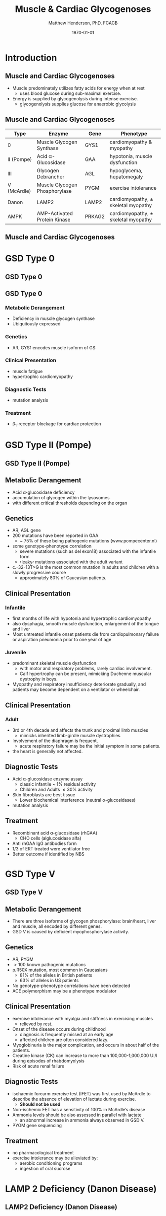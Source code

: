#+TITLE: Muscle & Cardiac Glycogenoses
#+AUTHOR: Matthew Henderson, PhD, FCACB
#+DATE: \today

:PROPERTIES:
#+DRAWERS: PROPERTIES
#+LaTeX_CLASS: beamer
#+LaTeX_CLASS_OPTIONS: [presentation, smaller]
#+BEAMER_THEME: Hannover
#+BEAMER_COLOR_THEME: whale
#+COLUMNS: %40ITEM %10BEAMER_env(Env) %9BEAMER_envargs(Env Args) %4BEAMER_col(Col) %10BEAMER_extra(Extra)
#+OPTIONS: H:2 toc:nil ^:t
#+PROPERTY: header-args:R :session *R*
#+PROPERTY: header-args :cache no
#+PROPERTY: header-args :tangle yes
#+STARTUP: beamer
#+STARTUP: overview
#+STARTUP: indent
# #+BEAMER_HEADER: \subtitle{Part 1: Maple Syrup Urine Diseas}
#+BEAMER_HEADER: \institute[NSO]{Newborn Screening Ontario | The University of Ottawa}
#+BEAMER_HEADER: \titlegraphic{\includegraphics[height=1cm,keepaspectratio]{../logos/NSO_logo.pdf}\includegraphics[height=1cm,keepaspectratio]{../logos/cheo-logo.png} \includegraphics[height=1cm,keepaspectratio]{../logos/UOlogoBW.eps}}
#+latex_header: \hypersetup{colorlinks,linkcolor=white,urlcolor=blue}
#+LaTeX_header: \usepackage{textpos}
#+LaTeX_header: \usepackage{textgreek}
#+LaTeX_header: \usepackage[version=4]{mhchem}
#+LaTeX_header: \usepackage{chemfig}
#+LaTeX_header: \usepackage{siunitx}
#+LaTeX_header: \usepackage{gensymb}
#+LaTex_HEADER: \usepackage[usenames,dvipsnames]{xcolor}
#+LaTeX_HEADER: \usepackage[T1]{fontenc}
#+LaTeX_HEADER: \usepackage{lmodern}
#+LaTeX_HEADER: \usepackage{verbatim}
#+LaTeX_HEADER: \usepackage{tikz}
#+LaTeX_HEADER: \usepackage{wasysym}
#+LaTeX_HEADER: \usetikzlibrary{shapes.geometric,arrows,decorations.pathmorphing,backgrounds,positioning,fit,petri}
:END:

#+BEGIN_EXPORT LaTeX
%\logo{\includegraphics[width=1cm,height=1cm,keepaspectratio]{../logos/NSO_logo_small.pdf}~%
%    \includegraphics[width=1cm,height=1cm,keepaspectratio]{../logos/UOlogoBW.eps}%
%}

\vspace{220pt}
\beamertemplatenavigationsymbolsempty
\setbeamertemplate{caption}[numbered]
\setbeamerfont{caption}{size=\tiny}
% \addtobeamertemplate{frametitle}{}{%
% \begin{textblock*}{100mm}(.85\textwidth,-1cm)
% \includegraphics[height=1cm,width=2cm]{cat}
% \end{textblock*}}
#+END_EXPORT 

* Introduction
** Muscle and Cardiac Glycogenoses

- Muscle predominately utilizes fatty acids for energy when at rest
  - uses blood glucose during sub-maximal exercise.
- Energy is supplied by glycogenolysis during intense exercise.
  - glycogenolysis supplies glucose for anaerobic glycolysis

** Muscle and Cardiac Glycogenoses

\scriptsize
| Type        | Enzyme                        | Gene   | Phenotype                             |
|-------------+-------------------------------+--------+---------------------------------------|
| 0           | Muscle Glycogen Synthase      | GYS1   | cardiomyopathy & myopathy             |
| II (Pompe)  | Acid \alpha-Glucosidase       | GAA    | hypotonia, muscle dysfunction         |
| III         | Glycogen Debrancher           | AGL    | hypoglycema, hepatomegaly             |
| V (McArdle) | Muscle Glycogen Phosphorylase | PYGM   | exercise intolerance                  |
| Danon       | LAMP2                         | LAMP2  | cardiomyopathy, \pm skeletal myopathy |
| AMPK        | AMP-Activated Protein Kinase  | PRKAG2 | cardiomyopathy, \pm skeletal myopathy |

** COMMENT Glycogenoses

#+CAPTION[Glycogenoses]:Glycogenoses
#+NAME: fig:glyc
#+ATTR_LaTeX: :width 0.75\textwidth
[[file:./figures/gggmetab.png]]

** Muscle and Cardiac Glycogenoses

#+CAPTION[Muscle and Cardiac Glycogenoses]:Muscle and Cardiac Glycogenoses
#+NAME: fig:mcglyc
#+ATTR_LaTeX: :width 0.75\textwidth
[[file:./figures/gggmetab_muscle_cardiac.png]]

* GSD Type 0
** GSD Type 0

#+CAPTION[Muscle, Cardiac Glycogenoses]:Muscle, Cardiac Glycogenoses
#+NAME: fig:hglyc
#+ATTR_LaTeX: :width 0.75\textwidth
[[file:./figures/gggmetab_muscle_cardiac.png]]


** GSD Type 0
*** Metabolic Derangement
- Deficiency in muscle glycogen synthase
- Ubiquitously expressed

*** Genetics
- AR, GYS1 encodes muscle isoform of GS

*** Clinical Presentation
- muscle fatigue
- hypertrophic cardiomyopathy

*** Diagnostic Tests
- mutation analysis
*** Treatment 
- \beta_1-receptor blockage for cardiac protection

* GSD Type II (Pompe)
** GSD Type II (Pompe)

#+CAPTION[Muscle, Cardiac Glycogenoses]:Muscle, Cardiac Glycogenoses
#+NAME: fig:hglyc
#+ATTR_LaTeX: :width 0.75\textwidth
[[file:./figures/gggmetab_muscle_cardiac.png]]

** Metabolic Derangement
- Acid \alpha-glucosidase deficiency
- accumulation of glycogen within the lysosomes
- with different critical thresholds depending on the organ

** Genetics
- AR, AGL gene
- 200 mutations have been reported in GAA
  - ~ 75% of these being pathogenic mutations (www.pompecenter.nl)
- some genotype-phenotype correlation
  - severe mutations (such as del exon18) associated with the infantile form
  - ›leaky‹ mutations associated with the adult variant
- c.-32-13T>G is the most common mutation in adults and children with
  a slowly progressive course
  - approximately 80% of Caucasian patients.

** Clinical Presentation
*** Infantile
- first months of life with hypotonia and hypertrophic cardiomyopathy
- also dysphagia, smooth muscle dysfunction, enlargement of the tongue
  and liver
- Most untreated infantile onset patients die from cardiopulmonary
  failure or aspiration pneumonia prior to one year of age 
*** Juvenile
- predominant skeletal muscle dysfunction
  - with motor and respiratory problems, rarely cardiac involvement.
  - Calf hypertrophy can be present, mimicking Duchenne muscular dystrophy in boys.
- Myopathy and respiratory insufficiency deteriorate gradually, and patients may become dependent on a ventilator or wheelchair.
** Clinical Presentation
*** Adult
- 3rd or 4th decade and affects the trunk and proximal limb muscles
  - mimicks inherited limb-girdle muscle dystrophies.
- Involvement of the diaphragm is frequent,
  - acute respiratory failure may be the initial symptom in some patients.
- the heart is generally not affected.
** Diagnostic Tests
- Acid \alpha-glucosidase enzyme assay
  - classic infantile ~ 1% residual activity
  - Children and Adults \le 30% activity
- Skin fibroblasts are best tissue
  - Lower biochemical interference (neutral \alpha-glucosidases)
- mutation analysis
** Treatment
- Recombinant acid \alpha-glucosidase (rhGAA)
  - CHO cells (alglucosidase alfa)
- Anti rhGAA IgG antibodies form
- 1/3 of ERT treated were ventilator free
- Better outcome if identified by NBS


* GSD Type V
** GSD Type V

#+CAPTION[Muscle, Cardiac Glycogenoses]:Muscle, Cardiac Glycogenoses
#+NAME: fig:hglyc
#+ATTR_LaTeX: :width 0.75\textwidth
[[file:./figures/gggmetab_muscle_cardiac.png]]

** Metabolic Derangement
- There are three isoforms of glycogen phosphorylase: brain/heart,
  liver and muscle, all encoded by different genes.
- GSD V is caused by deficient myophosphorylase activity.

** Genetics
- AR, PYGM
- \gt 100 known pathogenic mutations
- p.R50X mutation, most common in Caucasians
  - 81% of the alleles in British patients
  - 63% of alleles in US patients
- No genotype-phenotype correlations have been detected
- ACE polymorphism may be a phenotype modulator

** Clinical Presentation
- exercise intolerance with myalgia and stiffness in exercising muscles
  - relieved by rest.
- Onset of the disease occurs during childhood
  - diagnosis is frequently missed at an early age
  - affected children are often considered lazy.
- Myoglobinuria is the major complication, and occurs in about half of
  the patients.
- Creatine kinase (CK) can increase to more than 100,000-1,000,000
  UI/l during episodes of rhabdomyolysis
- Risk of acute renal failure

** Diagnostic Tests

- ischaemic forearm exercise test (IFET) was first used by McArdle to
  describe the absence of elevation of lactate during exercise.
  - *Should not be used*

- Non-ischemic FET has a sensitivity of 100% in McArdle’s disease
- Ammonia levels should be also assessed in parallel with lactate
  -  an abnormal increase in ammonia always observed in GSD V.
- PYGM gene sequencing

** Treatment
- no pharmacological treatment
- exercise intolerance may be alleviated by:
  - aerobic conditioning programs
  - ingestion of oral sucrose
* LAMP 2 Deficiency (Danon Disease)
** LAMP2 Deficiency (Danon Disease)

#+CAPTION[Muscle, Cardiac Glycogenoses]:Muscle, Cardiac Glycogenoses
#+NAME: fig:hglyc
#+ATTR_LaTeX: :width 0.75\textwidth
[[file:./figures/gggmetab_muscle_cardiac.png]]

** LAMP2 Deficiency (Danon Disease)
- Danon disease is a rare X-linked disorder
- caused by a primary deficiency of lysosomal-associated membrane
  protein 2 (LAMP2).
- Presents after 1st decade
  - cardiomyopathy all cases
  - mild skeletal myopathy and developmental delay 70%
- muscle biopsy shows glycogen filled vacuoles
- consider cardiac transplantation

* AMPK Deficiency
** AMPK Deficiency
#+CAPTION[Muscle, Cardiac Glycogenoses]:Muscle, Cardiac Glycogenoses
#+NAME: fig:hglyc
#+ATTR_LaTeX: :width 0.75\textwidth
[[file:./figures/gggmetab_muscle_cardiac.png]]

** AMPK Deficiency
- AMPK controls whole-body glucose homeostasis by regulating metabolism in multiple peripheral tissues, such as
  skeletal muscle, liver, adipose tissues, and pancreatic \beta-cells
- activated \uparrow AMP/ATP ratio
- stimulates glucose uptake and lipid oxidation to produce energy
- inhibits energy-consuming processes including glucose and lipid production.

** Metabolic Derangement
- AMPK is a heterotrimeric complex comprising:
  - a catalytic subunit (\alpha)
  - two regulatory subunits (\beta and \gamma).
- Three isoforms of the gamma subunits are known (\gamma1, \gamma2 and \gamma3) with different tissue
  expression

** Genetics
- The PRKAG2 gene coding for the \gamma-subunit of AMPK is located on chromosome 7q36.
- Mutations in the \gamma2-subunit of AMPK are transmitted as an
  autosomal dominant trait with full penetrance.

** Diagnosis & Treatment
- The differential diagnosis includes Pompe, Danon (LAMP2) and Fabry diseases.

- diagnosis, if clinically suspected, is based on ECG,
  echocardiography and molecular genetics.

- Treatment includes a pacemaker/defibrillator and heart transplant.




